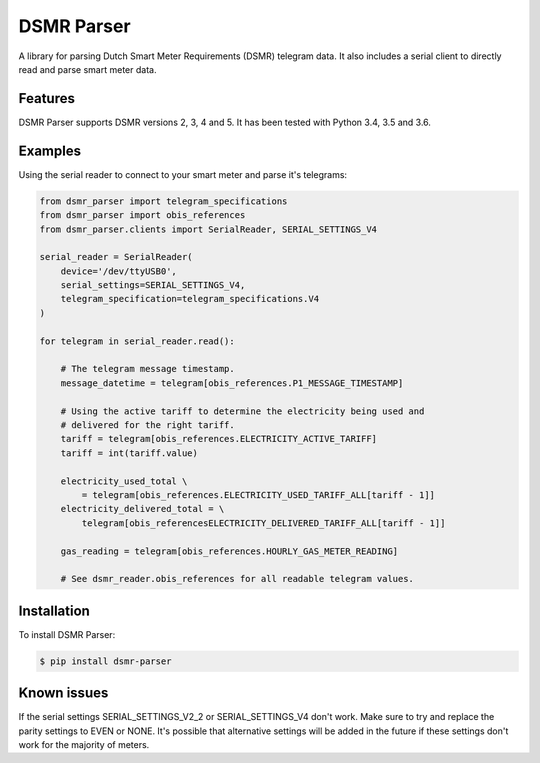 DSMR Parser
===========

.. image:: https://img.shields.io/pypi/v/dsmr-parser.svg
    :target: https://pypi.python.org/pypi/dsmr-parser

.. image:: https://travis-ci.org/ndokter/dsmr_parser.svg?branch=master
    :target: https://travis-ci.org/ndokter/dsmr_parser

A library for parsing Dutch Smart Meter Requirements (DSMR) telegram data. It
also includes a serial client to directly read and parse smart meter data.


Features
--------

DSMR Parser supports DSMR versions 2, 3, 4 and 5. It has been tested with Python 3.4, 3.5 and 3.6.


Examples
--------

Using the serial reader to connect to your smart meter and parse it's telegrams:

.. code-block:: python

    from dsmr_parser import telegram_specifications
    from dsmr_parser import obis_references
    from dsmr_parser.clients import SerialReader, SERIAL_SETTINGS_V4

    serial_reader = SerialReader(
        device='/dev/ttyUSB0',
        serial_settings=SERIAL_SETTINGS_V4,
        telegram_specification=telegram_specifications.V4
    )

    for telegram in serial_reader.read():

        # The telegram message timestamp.
        message_datetime = telegram[obis_references.P1_MESSAGE_TIMESTAMP]

        # Using the active tariff to determine the electricity being used and
        # delivered for the right tariff.
        tariff = telegram[obis_references.ELECTRICITY_ACTIVE_TARIFF]
        tariff = int(tariff.value)

        electricity_used_total \
            = telegram[obis_references.ELECTRICITY_USED_TARIFF_ALL[tariff - 1]]
        electricity_delivered_total = \
            telegram[obis_referencesELECTRICITY_DELIVERED_TARIFF_ALL[tariff - 1]]

        gas_reading = telegram[obis_references.HOURLY_GAS_METER_READING]

        # See dsmr_reader.obis_references for all readable telegram values.


Installation
------------

To install DSMR Parser:

.. code-block:: bash

    $ pip install dsmr-parser

Known issues
------------

If the serial settings SERIAL_SETTINGS_V2_2 or SERIAL_SETTINGS_V4 don't work.
Make sure to try and replace the parity settings to EVEN or NONE.
It's possible that alternative settings will be added in the future if these
settings don't work for the majority of meters.
